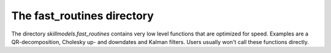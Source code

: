 .. _fast_routines:


***************************
The fast_routines directory
***************************

The directory *skillmodels.fast_routines* contains very low level functions that are optimized for speed. Examples are a QR-decomposition, Cholesky up- and downdates and Kalman filters. Users usually won't call these functions directly.



